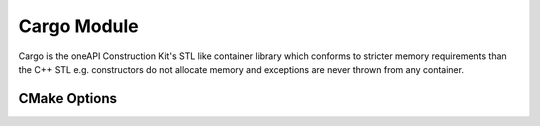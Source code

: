 ************
Cargo Module
************

Cargo is the oneAPI Construction Kit's STL like container library which
conforms to stricter memory requirements than the C++ STL e.g.
constructors do not allocate memory and exceptions are never thrown
from any container.

CMake Options
#############

.. cmake:variable:: CA_ENABLE_CARGO_INSTRUMENTATION

   Print warning messages about heap allocations and unused SBO
   (Small Buffer Optimization) elements in `small_vector`.
   This is an attempt to provide the client information about
   how to better tune the SBO parameter `N` in the `small_vector`
   template. When cmake:variable:`CA_ENABLE_CARGO_INSTRUMENTATION`
   is enabled cmake:variable:`CA_ENABLE_DEBUG_BACKTRACE` **must**
   also be set.
